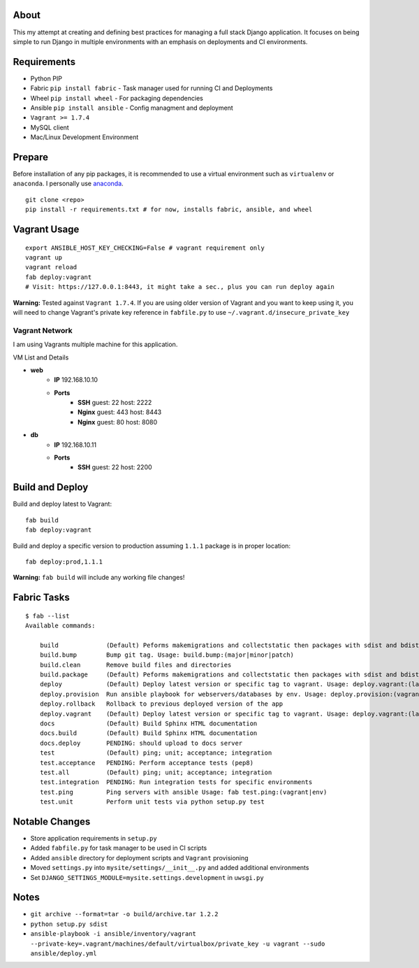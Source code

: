 About
=====
This my attempt at creating and defining best practices for managing a full stack Django application. It focuses on
being simple to run Django in multiple environments with an emphasis on deployments and CI environments.


Requirements
============

* Python PIP
* Fabric ``pip install fabric`` - Task manager used for running CI and Deployments
* Wheel ``pip install wheel`` - For packaging dependencies
* Ansible ``pip install ansible`` - Config managment and deployment
* ``Vagrant >= 1.7.4``
* MySQL client
* Mac/Linux Development Environment

Prepare
=======
Before installation of any pip packages, it is recommended to use a virtual environment such as ``virtualenv`` or ``anaconda``.
I personally use anaconda_.

::

    git clone <repo>
    pip install -r requirements.txt # for now, installs fabric, ansible, and wheel

Vagrant Usage
=============
::

    export ANSIBLE_HOST_KEY_CHECKING=False # vagrant requirement only
    vagrant up
    vagrant reload
    fab deploy:vagrant
    # Visit: https://127.0.0.1:8443, it might take a sec., plus you can run deploy again

**Warning:** Tested against ``Vagrant 1.7.4``. If you are using older version of Vagrant and you want to keep using it,
you will need to change Vagrant's private key reference in ``fabfile.py`` to use ``~/.vagrant.d/insecure_private_key``

---------------
Vagrant Network
---------------
I am using Vagrants multiple machine for this application.

VM List and Details

* **web**
    * **IP** 192.168.10.10
    * **Ports**
        * **SSH** guest: 22 host: 2222
        * **Nginx** guest: 443 host: 8443
        * **Nginx** guest: 80 host: 8080
* **db**
    * **IP** 192.168.10.11
    * **Ports**
        * **SSH** guest: 22 host: 2200

Build and Deploy
================
Build and deploy latest to Vagrant::

    fab build
    fab deploy:vagrant

Build and deploy a specific version to production assuming ``1.1.1`` package is in proper location::

    fab deploy:prod,1.1.1

**Warning:** ``fab build`` will include any working file changes!

Fabric Tasks
============

::

    $ fab --list
    Available commands:

        build             (Default) Peforms makemigrations and collectstatic then packages with sdist and bdist_wheel
        build.bump        Bump git tag. Usage: build.bump:(major|minor|patch)
        build.clean       Remove build files and directories
        build.package     (Default) Peforms makemigrations and collectstatic then packages with sdist and bdist_wheel
        deploy            (Default) Deploy latest version or specific tag to vagrant. Usage: deploy.vagrant:(latest|#.#.#)
        deploy.provision  Run ansible playbook for webservers/databases by env. Usage: deploy.provision:(vagrant|prod)
        deploy.rollback   Rollback to previous deployed version of the app
        deploy.vagrant    (Default) Deploy latest version or specific tag to vagrant. Usage: deploy.vagrant:(latest|#.#.#)
        docs              (Default) Build Sphinx HTML documentation
        docs.build        (Default) Build Sphinx HTML documentation
        docs.deploy       PENDING: should upload to docs server
        test              (Default) ping; unit; acceptance; integration
        test.acceptance   PENDING: Perform acceptance tests (pep8)
        test.all          (Default) ping; unit; acceptance; integration
        test.integration  PENDING: Run integration tests for specific environments
        test.ping         Ping servers with ansible Usage: fab test.ping:(vagrant|env)
        test.unit         Perform unit tests via python setup.py test


Notable Changes
===============
* Store application requirements in ``setup.py``
* Added ``fabfile.py`` for task manager to be used in CI scripts
* Added ``ansible`` directory for deployment scripts and ``Vagrant`` provisioning
* Moved ``settings.py`` into ``mysite/settings/__init__.py`` and added additional environments
* Set ``DJANGO_SETTINGS_MODULE=mysite.settings.development`` in ``uwsgi.py``

Notes
=====
* ``git archive --format=tar -o build/archive.tar 1.2.2``
* ``python setup.py sdist``
* ``ansible-playbook -i ansible/inventory/vagrant --private-key=.vagrant/machines/default/virtualbox/private_key -u vagrant --sudo ansible/deploy.yml``


.. _anaconda: http://continuum.io/downloads